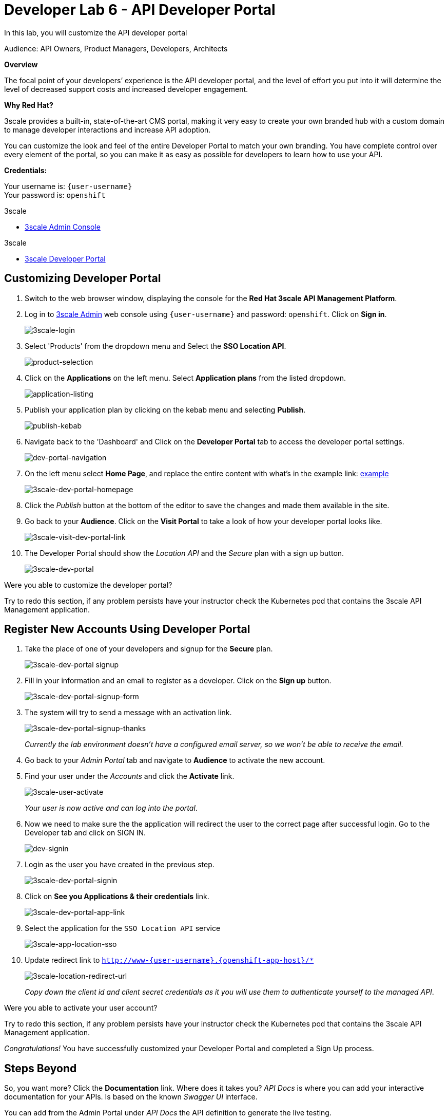 :walkthrough: Create and customize the API Developer Portal
:3scale-admin-url: http://{user-username}-admin.{openshift-app-host}
:3scale-dev-portal-url: http://{user-username}.{openshift-app-host}
:user-password: openshift
:next-lab-url: https://tutorial-web-app-webapp.{openshift-app-host}/tutorial/dayinthelife-integration.git-developer-track-lab07/

ifdef::env-github[]
:next-lab-url: ../lab07/walkthrough.adoc
endif::[]

[id='dev-portal']
= Developer Lab 6 - API Developer Portal

In this lab, you will customize the API developer portal

Audience: API Owners, Product Managers, Developers, Architects

*Overview*

The focal point of your developers`' experience is the API developer portal, and the level of effort you put into it will determine the level of decreased support costs and increased developer engagement.

*Why Red Hat?*

3scale provides a built-in, state-of-the-art CMS portal, making it very easy to create your own branded hub with a custom domain to manage developer interactions and increase API adoption.

You can customize the look and feel of the entire Developer Portal to match your own branding. You have complete control over every element of the portal, so you can make it as easy as possible for developers to learn how to use your API.

*Credentials:*

Your username is: `{user-username}` +
Your password is: `{user-password}`

[type=walkthroughResource]
.3scale
****
* link:{3scale-admin-url}[3scale Admin Console, window="_blank"]
****

[type=walkthroughResource]
.3scale
****
* link:{3scale-dev-portal-url}[3scale Developer Portal, window="_blank"]
****

[time=10]
[id="customize-dev-portal"]
== Customizing Developer Portal

. Switch to the web browser window, displaying the console for the *Red Hat 3scale API Management Platform*.

. Log in to link:{3scale-admin-url}[3scale Admin, window="_blank"] web console using `{user-username}` and password: `{user-password}`. Click on *Sign in*.
+
image::images/3scale-login.png[3scale-login, role="integr8ly-img-responsive"]

. Select 'Products' from the dropdown menu and Select the *SSO Location API*.
+
image::images/product-selection.png[product-selection, role="integr8ly-img-responsive"]

. Click on the *Applications* on the left menu. Select *Application plans* from the listed dropdown. 
+
image::images/application-listing.png[application-listing, role="integr8ly-img-responsive"]

. Publish your application plan by clicking on the kebab menu and selecting *Publish*.
+
image::images/publish-kebab.png[publish-kebab, role="integr8ly-img-responsive"]

. Navigate back to the 'Dashboard' and Click on the *Developer Portal* tab to access the developer portal settings.
+
image::images/dev-portal-navigation.png[dev-portal-navigation, role="integr8ly-img-responsive"]

. On the left menu select *Home Page*, and replace the entire content with what's in the example link: https://raw.githubusercontent.com/RedHat-Middleware-Workshops/dayinthelife-integration/master/docs/labs/developer-track/lab06/support/homepage.example[example]
+
image::images/3scale-dev-portal-homepage.png[3scale-dev-portal-homepage, role="integr8ly-img-responsive"]

. Click the _Publish_ button at the bottom of the editor to save the changes and made them available in the site.

. Go back to your *Audience*. Click on the *Visit Portal* to take a look of how your developer portal looks like.
+
image::images/3scale-visit-dev-portal-link.png[3scale-visit-dev-portal-link, role="integr8ly-img-responsive"]

. The Developer Portal should show the _Location API_ and the _Secure_ plan with a sign up button.
+
image::images/3scale-dev-portal.png[3scale-dev-portal, role="integr8ly-img-responsive"]


[type=verification]
Were you able to customize the developer portal?

[type=verificationFail]
Try to redo this section, if any problem persists have your instructor check the Kubernetes pod that contains the 3scale API Management application.


[time=10]
[id="register-dev-portal"]
== Register New Accounts Using Developer Portal

. Take the place of one of your developers and signup for the *Secure* plan.
+
image::images/3scale-dev-portal signup.png[3scale-dev-portal signup, role="integr8ly-img-responsive"]

. Fill in your information and an email to register as a developer. Click on the *Sign up* button.
+
image::images/3scale-dev-portal-signup-form.png[3scale-dev-portal-signup-form, role="integr8ly-img-responsive"]

. The system will try to send a message with an activation link.
+
image::images/3scale-dev-portal-signup-thanks.png[3scale-dev-portal-signup-thanks, role="integr8ly-img-responsive"]
+
_Currently the lab environment doesn't have a configured email server, so we won't be able to receive the email_.

. Go back to your _Admin Portal_ tab and navigate to *Audience* to activate the new account.

. Find your user under the _Accounts_ and click the *Activate* link.
+
image::images/3scale-user-activate.png[3scale-user-activate, role="integr8ly-img-responsive"]
+
_Your user is now active and can log into the portal_.

. Now we need to make sure the the application will redirect the user to the correct page after successful login. Go to the Developer tab and click on SIGN IN. 
+
image::images/dev-signin.png[dev-signin, role="integr8ly-img-responsive"]

. Login as the user you have created in the previous step.
+
image::images/3scale-dev-portal-signin.png[3scale-dev-portal-signin, role="integr8ly-img-responsive"]

. Click on *See you Applications & their credentials* link.
+
image::images/3scale-dev-portal-app-link.png[3scale-dev-portal-app-link, role="integr8ly-img-responsive"]

. Select the application for the `SSO Location API` service
+
image::images/3scale-app-location-sso.png[3scale-app-location-sso, role="integr8ly-img-responsive"]

. Update redirect link to `http://www-{user-username}.{openshift-app-host}/*`
+
image::images/3scale-location-redirect-url.png[3scale-location-redirect-url, role="integr8ly-img-responsive"]
+
_Copy down the client id and client secret credentials as it you will use them to authenticate yourself to the managed API_.


[type=verification]
Were you able to activate your user account?

[type=verificationFail]
Try to redo this section, if any problem persists have your instructor check the Kubernetes pod that contains the 3scale API Management application.

_Congratulations!_ You have successfully customized your Developer Portal and completed a Sign Up process.

[time=1]
[id="step-beyond"]
== Steps Beyond

So, you want more? Click the *Documentation* link. Where does it takes you? _API Docs_ is where you can add your interactive documentation for your APIs. Is based on the known _Swagger UI_ interface.

You can add from the Admin Portal under _API Docs_ the API definition to generate the live testing.

[time=1]
[id="summary"]
== Summary

In this lab you discovered how to add a developer facing experience to your APIs. Developers in your organization or outside of it can now register, gain access to API keys and develop sample applications.

You can now proceed to link:{next-lab-url}[Lab 7].

[time=1]
[id="further-reading"]
== Notes and Further Reading

Red Hat 3scale Developer Portal's CMS consists of a few elements:

* Horizontal menu in the Admin Portal with access to content, redirects, and changes
* The main area containing details of the sections above
* CMS mode, accessible through the preview option

image::images/09-developer-portal.png[09-developer-portal.png, role="integr8ly-img-responsive"]

https://github.com/Shopify/liquid[Liquid] is a simple programming language used for displaying and processing most of the data from the 3scale system available for API providers. In 3scale, it is used to expose server-side data to your API developers, greatly extending the usefulness of the CMS while maintaining a high level of security.

=== Links

* https://access.redhat.com/documentation/en-us/red_hat_3scale/2.2/html/developer_portal/[Developer Portal Documentation]
* https://github.com/Shopify/liquid[Liquid markup language]
* https://www.shopify.com/partners/blog/115244038-an-overview-of-liquid-shopifys-templating-language[And Overview of Liquid]
